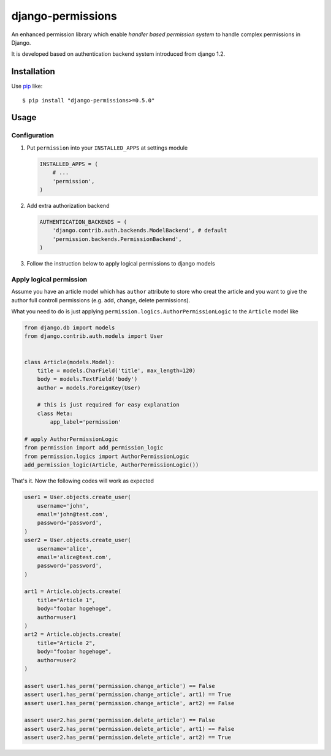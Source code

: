 django-permissions
==========================
.. image:: https://secure.travis-ci.org/lambdalisue/django-permission.png?branch=develop
    :target: http://travis-ci.org/lambdalisue/django-permission

An enhanced permission library which enable *handler based permission system*
to handle complex permissions in Django.

It is developed based on authentication backend system introduced from django
1.2.

Installation
------------
Use pip_ like::

    $ pip install "django-permissions>=0.5.0"

.. _pip:  https://pypi.python.org/pypi/pip

Usage
-----

Configuration
~~~~~~~~~~~~~
1.  Put ``permission`` into your ``INSTALLED_APPS`` at settings
    module

    .. code:: python

        INSTALLED_APPS = (
            # ...
            'permission',
        )

2.  Add extra authorization backend

    .. code:: python

        AUTHENTICATION_BACKENDS = (
            'django.contrib.auth.backends.ModelBackend', # default
            'permission.backends.PermissionBackend',
        )

3.  Follow the instruction below to apply logical permissions to django models

Apply logical permission
~~~~~~~~~~~~~~~~~~~~~~~~~
Assume you have an article model which has ``author`` attribute to store who
creat the article and you want to give the author full controll permissions
(e.g. add, change, delete permissions).

What you need to do is just applying ``permission.logics.AuthorPermissionLogic``
to the ``Article`` model like

.. code:: python

    from django.db import models
    from django.contrib.auth.models import User


    class Article(models.Model):
        title = models.CharField('title', max_length=120)
        body = models.TextField('body')
        author = models.ForeignKey(User)

        # this is just required for easy explanation
        class Meta:
            app_label='permission'

    # apply AuthorPermissionLogic
    from permission import add_permission_logic
    from permission.logics import AuthorPermissionLogic
    add_permission_logic(Article, AuthorPermissionLogic())

That's it.
Now the following codes will work as expected

.. code:: python

    user1 = User.objects.create_user(
        username='john',
        email='john@test.com',
        password='password',
    )
    user2 = User.objects.create_user(
        username='alice',
        email='alice@test.com',
        password='password',
    )

    art1 = Article.objects.create(
        title="Article 1",
        body="foobar hogehoge",
        author=user1
    )
    art2 = Article.objects.create(
        title="Article 2",
        body="foobar hogehoge",
        author=user2
    )

    assert user1.has_perm('permission.change_article') == False
    assert user1.has_perm('permission.change_article', art1) == True
    assert user1.has_perm('permission.change_article', art2) == False

    assert user2.has_perm('permission.delete_article') == False
    assert user2.has_perm('permission.delete_article', art1) == False
    assert user2.has_perm('permission.delete_article', art2) == True

